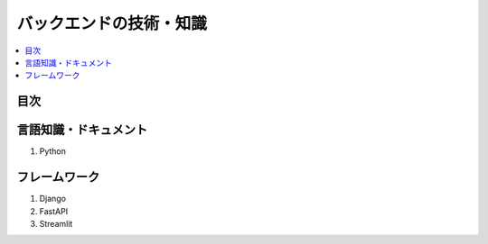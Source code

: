 バックエンドの技術・知識
================================

.. contents::
    :local:
    :depth: 2

目次
--------

言語知識・ドキュメント
----------------------
1. Python


フレームワーク
-----------------------
1. Django
2. FastAPI
3. Streamlit

